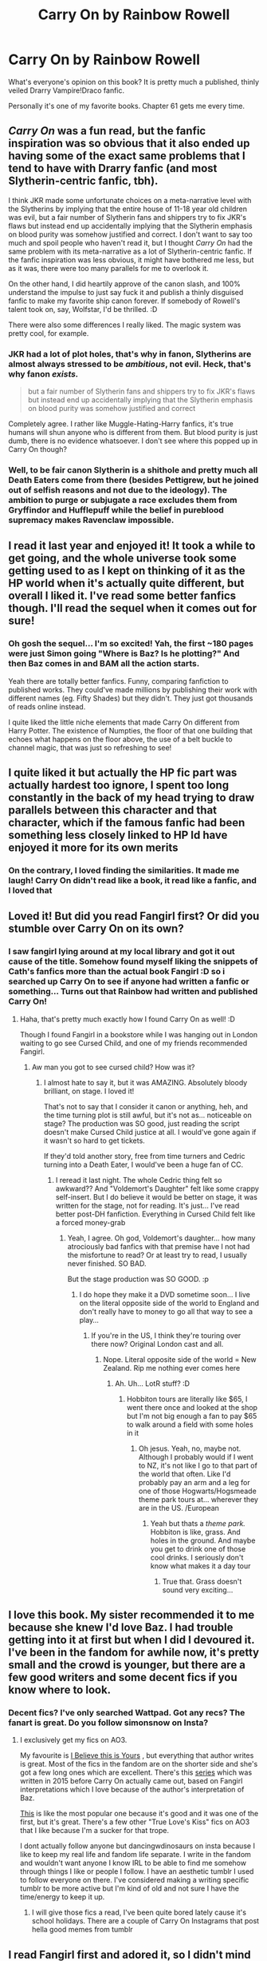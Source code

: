 #+TITLE: Carry On by Rainbow Rowell

* Carry On by Rainbow Rowell
:PROPERTIES:
:Author: mychllr
:Score: 5
:DateUnix: 1538644109.0
:DateShort: 2018-Oct-04
:FlairText: Discussion
:END:
What's everyone's opinion on this book? It is pretty much a published, thinly veiled Drarry Vampire!Draco fanfic.

Personally it's one of my favorite books. Chapter 61 gets me every time.


** /Carry On/ was a fun read, but the fanfic inspiration was so obvious that it also ended up having some of the exact same problems that I tend to have with Drarry fanfic (and most Slytherin-centric fanfic, tbh).

I think JKR made some unfortunate choices on a meta-narrative level with the Slytherins by implying that the entire house of 11-18 year old children was evil, but a fair number of Slytherin fans and shippers try to fix JKR's flaws but instead end up accidentally implying that the Slytherin emphasis on blood purity was somehow justified and correct. I don't want to say too much and spoil people who haven't read it, but I thought /Carry On/ had the same problem with its meta-narrative as a lot of Slytherin-centric fanfic. If the fanfic inspiration was less obvious, it might have bothered me less, but as it was, there were too many parallels for me to overlook it.

On the other hand, I did heartily approve of the canon slash, and 100% understand the impulse to just say fuck it and publish a thinly disguised fanfic to make my favorite ship canon forever. If somebody of Rowell's talent took on, say, Wolfstar, I'd be thrilled. :D

There were also some differences I really liked. The magic system was pretty cool, for example.
:PROPERTIES:
:Author: ClimateMom
:Score: 6
:DateUnix: 1538657653.0
:DateShort: 2018-Oct-04
:END:

*** JKR had a lot of plot holes, that's why in fanon, Slytherins are almost always stressed to be /ambitious/, not evil. Heck, that's why fanon /exists./

#+begin_quote
  but a fair number of Slytherin fans and shippers try to fix JKR's flaws but instead end up accidentally implying that the Slytherin emphasis on blood purity was somehow justified and correct
#+end_quote

Completely agree. I rather like Muggle-Hating-Harry fanfics, it's true humans will shun anyone who is different from them. But blood purity is just dumb, there is no evidence whatsoever. I don't see where this popped up in Carry On though?
:PROPERTIES:
:Author: mychllr
:Score: 3
:DateUnix: 1538714283.0
:DateShort: 2018-Oct-05
:END:


*** Well, to be fair canon Slytherin is a shithole and pretty much all Death Eaters come from there (besides Pettigrew, but he joined out of selfish reasons and not due to the ideology). The ambition to purge or subjugate a race excludes them from Gryffindor and Hufflepuff while the belief in pureblood supremacy makes Ravenclaw impossible.
:PROPERTIES:
:Author: Hellstrike
:Score: 1
:DateUnix: 1538669503.0
:DateShort: 2018-Oct-04
:END:


** I read it last year and enjoyed it! It took a while to get going, and the whole universe took some getting used to as I kept on thinking of it as the HP world when it's actually quite different, but overall I liked it. I've read some better fanfics though. I'll read the sequel when it comes out for sure!
:PROPERTIES:
:Author: sadlibrarian
:Score: 6
:DateUnix: 1538645565.0
:DateShort: 2018-Oct-04
:END:

*** Oh gosh the sequel... I'm so excited! Yah, the first ~180 pages were just Simon going "Where is Baz? Is he plotting?" And then Baz comes in and BAM all the action starts.

Yeah there are totally better fanfics. Funny, comparing fanfiction to published works. They could've made millions by publishing their work with different names (eg. Fifty Shades) but they didn't. They just got thousands of reads online instead.

I quite liked the little niche elements that made Carry On different from Harry Potter. The existence of Numpties, the floor of that one building that echoes what happens on the floor above, the use of a belt buckle to channel magic, that was just so refreshing to see!
:PROPERTIES:
:Author: mychllr
:Score: 4
:DateUnix: 1538647770.0
:DateShort: 2018-Oct-04
:END:


** I quite liked it but actually the HP fic part was actually hardest too ignore, I spent too long constantly in the back of my head trying to draw parallels between this character and that character, which if the famous fanfic had been something less closely linked to HP Id have enjoyed it more for its own merits
:PROPERTIES:
:Author: Owlian
:Score: 3
:DateUnix: 1538646017.0
:DateShort: 2018-Oct-04
:END:

*** On the contrary, I loved finding the similarities. It made me laugh! Carry On didn't read like a book, it read like a fanfic, and I loved that
:PROPERTIES:
:Author: mychllr
:Score: 3
:DateUnix: 1538647411.0
:DateShort: 2018-Oct-04
:END:


** Loved it! But did you read Fangirl first? Or did you stumble over Carry On on its own?
:PROPERTIES:
:Author: the_geek_fwoop
:Score: 2
:DateUnix: 1538646295.0
:DateShort: 2018-Oct-04
:END:

*** I saw fangirl lying around at my local library and got it out cause of the title. Somehow found myself liking the snippets of Cath's fanfics more than the actual book Fangirl :D so i searched up Carry On to see if anyone had written a fanfic or something... Turns out that Rainbow had written and published Carry On!
:PROPERTIES:
:Author: mychllr
:Score: 9
:DateUnix: 1538647158.0
:DateShort: 2018-Oct-04
:END:

**** Haha, that's pretty much exactly how I found Carry On as well! :D

Though I found Fangirl in a bookstore while I was hanging out in London waiting to go see Cursed Child, and one of my friends recommended Fangirl.
:PROPERTIES:
:Author: the_geek_fwoop
:Score: 3
:DateUnix: 1538649470.0
:DateShort: 2018-Oct-04
:END:

***** Aw man you got to see cursed child? How was it?
:PROPERTIES:
:Author: mychllr
:Score: 2
:DateUnix: 1538710516.0
:DateShort: 2018-Oct-05
:END:

****** I almost hate to say it, but it was AMAZING. Absolutely bloody brilliant, on stage. I loved it!

That's not to say that I consider it canon or anything, heh, and the time turning plot is still awful, but it's not as... noticeable on stage? The production was SO good, just reading the script doesn't make Cursed Child justice at all. I would've gone again if it wasn't so hard to get tickets.

If they'd told another story, free from time turners and Cedric turning into a Death Eater, I would've been a huge fan of CC.
:PROPERTIES:
:Author: the_geek_fwoop
:Score: 2
:DateUnix: 1538722984.0
:DateShort: 2018-Oct-05
:END:

******* I reread it last night. The whole Cedric thing felt so awkward?? And "Voldemort's Daughter" felt like some crappy self-insert. But I do believe it would be better on stage, it was written for the stage, not for reading. It's just... I've read better post-DH fanfiction. Everything in Cursed Child felt like a forced money-grab
:PROPERTIES:
:Author: mychllr
:Score: 2
:DateUnix: 1538779131.0
:DateShort: 2018-Oct-06
:END:

******** Yeah, I agree. Oh god, Voldemort's daughter... how many atrociously bad fanfics with that premise have I not had the misfortune to read? Or at least try to read, I usually never finished. SO BAD.

But the stage production was SO GOOD. :p
:PROPERTIES:
:Author: the_geek_fwoop
:Score: 2
:DateUnix: 1538783328.0
:DateShort: 2018-Oct-06
:END:

********* I do hope they make it a DVD sometime soon... I live on the literal opposite side of the world to England and don't really have to money to go all that way to see a play...
:PROPERTIES:
:Author: mychllr
:Score: 2
:DateUnix: 1538796629.0
:DateShort: 2018-Oct-06
:END:

********** If you're in the US, I think they're touring over there now? Original London cast and all.
:PROPERTIES:
:Author: the_geek_fwoop
:Score: 2
:DateUnix: 1538828114.0
:DateShort: 2018-Oct-06
:END:

*********** Nope. Literal opposite side of the world = New Zealand. Rip me nothing ever comes here
:PROPERTIES:
:Author: mychllr
:Score: 2
:DateUnix: 1538871121.0
:DateShort: 2018-Oct-07
:END:

************ Ah. Uh... LotR stuff? :D
:PROPERTIES:
:Author: the_geek_fwoop
:Score: 1
:DateUnix: 1538871631.0
:DateShort: 2018-Oct-07
:END:

************* Hobbiton tours are literally like $65, I went there once and looked at the shop but I'm not big enough a fan to pay $65 to walk around a field with some holes in it
:PROPERTIES:
:Author: mychllr
:Score: 1
:DateUnix: 1538871771.0
:DateShort: 2018-Oct-07
:END:

************** Oh jesus. Yeah, no, maybe not. Although I probably would if I went to NZ, it's not like I go to that part of the world that often. Like I'd probably pay an arm and a leg for one of those Hogwarts/Hogsmeade theme park tours at... wherever they are in the US. /European
:PROPERTIES:
:Author: the_geek_fwoop
:Score: 1
:DateUnix: 1538872317.0
:DateShort: 2018-Oct-07
:END:

*************** Yeah but thats a /theme park./ Hobbiton is like, grass. And holes in the ground. And maybe you get to drink one of those cool drinks. I seriously don't know what makes it a day tour
:PROPERTIES:
:Author: mychllr
:Score: 1
:DateUnix: 1538872475.0
:DateShort: 2018-Oct-07
:END:

**************** True that. Grass doesn't sound very exciting...
:PROPERTIES:
:Author: the_geek_fwoop
:Score: 1
:DateUnix: 1538925072.0
:DateShort: 2018-Oct-07
:END:


** I love this book. My sister recommended it to me because she knew I'd love Baz. I had trouble getting into it at first but when I did I devoured it. I've been in the fandom for awhile now, it's pretty small and the crowd is younger, but there are a few good writers and some decent fics if you know where to look.
:PROPERTIES:
:Author: CATSHARK_
:Score: 2
:DateUnix: 1538649541.0
:DateShort: 2018-Oct-04
:END:

*** Decent fics? I've only searched Wattpad. Got any recs? The fanart is great. Do you follow simonsnow on Insta?
:PROPERTIES:
:Author: mychllr
:Score: 1
:DateUnix: 1538710815.0
:DateShort: 2018-Oct-05
:END:

**** I exclusively get my fics on AO3.

My favourite is [[https://archiveofourown.org/works/14087187][I Believe this is Yours]] , but everything that author writes is great. Most of the fics in the fandom are on the shorter side and she's got a few long ones which are excellent. There's this [[https://archiveofourown.org/series/235212][series]] which was written in 2015 before Carry On actually came out, based on Fangirl interpretations which I love because of the author's interpretation of Baz.

[[https://archiveofourown.org/works/5033758][This]] is like the most popular one because it's good and it was one of the first, but it's great. There's a few other "True Love's Kiss" fics on AO3 that I like because I'm a sucker for that trope.

I dont actually follow anyone but dancingwdinosaurs on insta because I like to keep my real life and fandom life separate. I write in the fandom and wouldn't want anyone I know IRL to be able to find me somehow through things I like or people I follow. I have an aesthetic tumblr I used to follow everyone on there. I've considered making a writing specific tumblr to be more active but I'm kind of old and not sure I have the time/energy to keep it up.
:PROPERTIES:
:Author: CATSHARK_
:Score: 2
:DateUnix: 1538758305.0
:DateShort: 2018-Oct-05
:END:

***** I will give those fics a read, I've been quite bored lately cause it's school holidays. There are a couple of Carry On Instagrams that post hella good memes from tumblr
:PROPERTIES:
:Author: mychllr
:Score: 1
:DateUnix: 1538802776.0
:DateShort: 2018-Oct-06
:END:


** I read Fangirl first and adored it, so I didn't mind Carry On feeling fanfic-y. Carry On is a fanfic in the world of Fangirl, so it all worked!

I enjoyed Carry On, but mostly because of the context of Fangirl, I think. I'm not sure it really has enough depth to stand on it's own.
:PROPERTIES:
:Author: adventureandash
:Score: 2
:DateUnix: 1538656014.0
:DateShort: 2018-Oct-04
:END:

*** Yes, exactly! It kinda feels flat and ripoff without the anticipation reading Fangirl builds! That's why when I recommend it, I always say to read Fangirl first, even if it's not as great a book
:PROPERTIES:
:Author: mychllr
:Score: 1
:DateUnix: 1538710916.0
:DateShort: 2018-Oct-05
:END:


** Wait so this a book? Like a purchaseble book?
:PROPERTIES:
:Score: 1
:DateUnix: 1538678451.0
:DateShort: 2018-Oct-04
:END:

*** Yes! A paper and Ink book. I do suggest if you are going to read it, that you read Fangirl by Rainbow Rowell first. It gives some context and lets you understand some inside jokes better
:PROPERTIES:
:Author: mychllr
:Score: 2
:DateUnix: 1538714391.0
:DateShort: 2018-Oct-05
:END:
